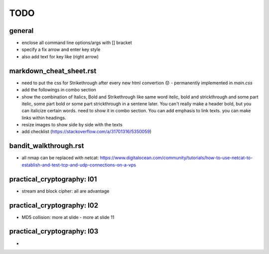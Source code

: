 TODO
====


.. role:: strike

general
-------
- enclose all command line options/args with [] bracket
- specify a fix arrow and enter key style
- also add text for key like (right arrow)


markdown_cheat_sheet.rst
------------------------
- :strike:`need to put the css for Strikethrough after every new html convertion 😞` - permanently implemented in `main.css`
- add the followings in combo section
- show the combination of Italics, Bold and Strikethrough like same word itelic, bold and strickthrough and some part itelic, some part bold or some part strickthrough in a sentene later. You can't really make a header bold, but you can italicize certain words. need to show it in combo section. You can add emphasis to link texts. you can make links within headings.
- resize images to show side by side with the texts
- add checklist (https://stackoverflow.com/a/31701316/5350059)


bandit_walkthrough.rst
----------------------
- all nmap can be replaced with netcat: https://www.digitalocean.com/community/tutorials/how-to-use-netcat-to-establish-and-test-tcp-and-udp-connections-on-a-vps


practical_cryptography: l01
---------------------------
- stream and block cipher: all are advantage 

practical_cryptography: l02
---------------------------
- MD5 collision: more at slide - more at slide 11

practical_cryptography: l03
---------------------------
- 


